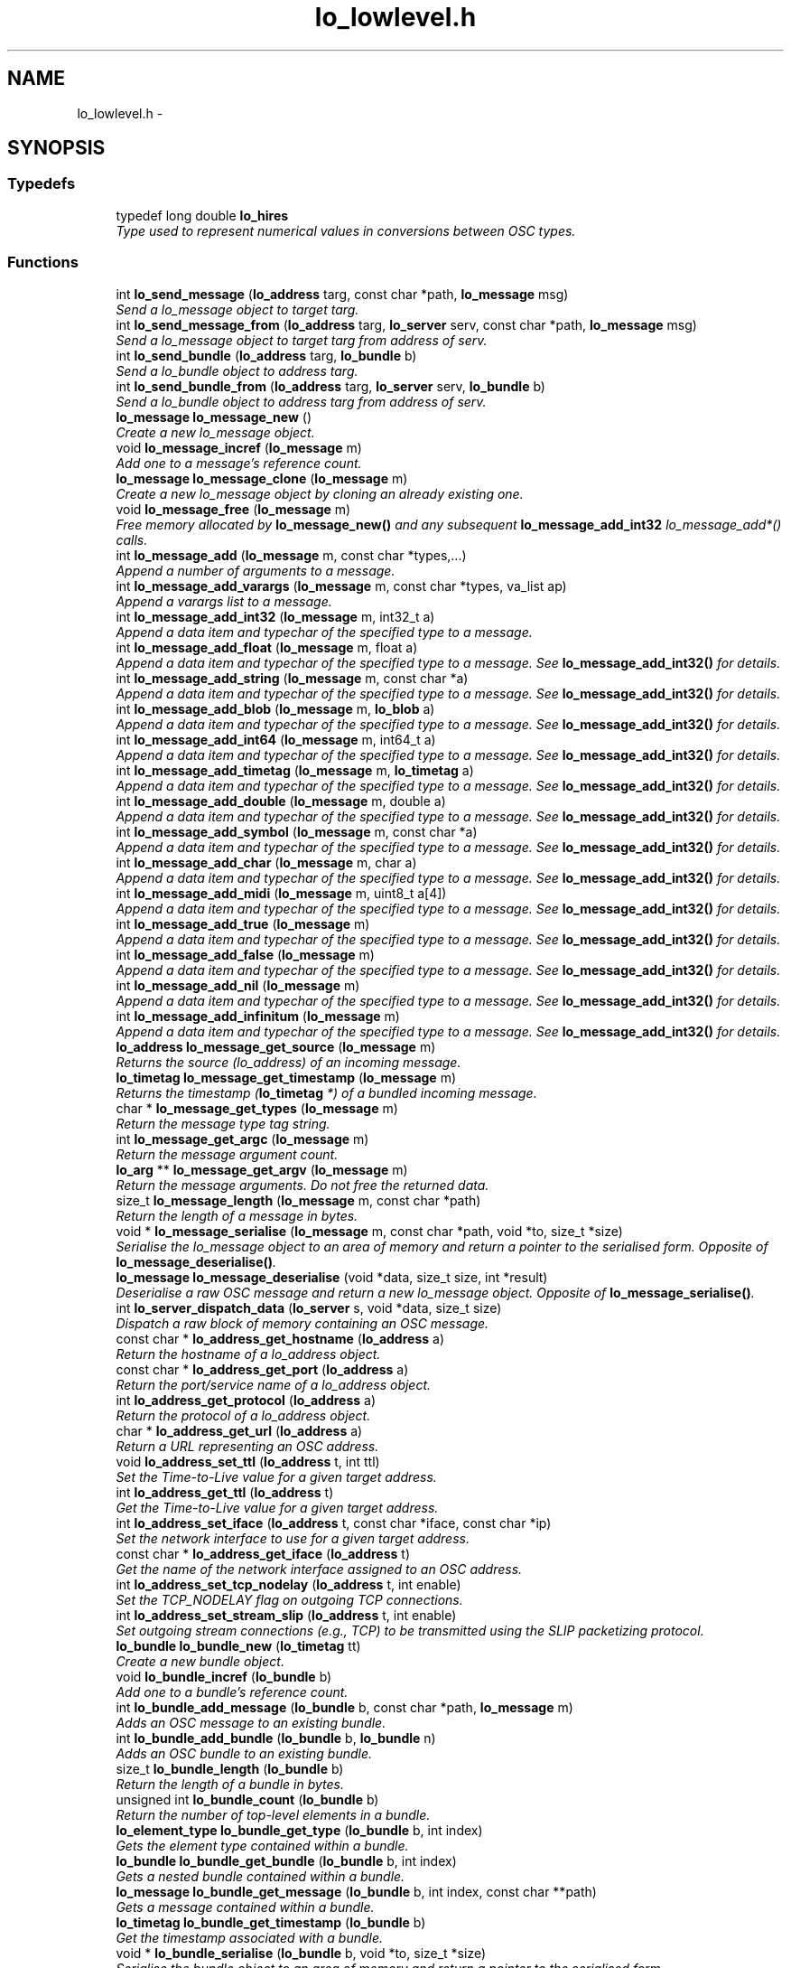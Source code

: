 .TH "lo_lowlevel.h" 3 "Sat Jun 20 2015" "Version 0.28" "liblo" \" -*- nroff -*-
.ad l
.nh
.SH NAME
lo_lowlevel.h \- 
.SH SYNOPSIS
.br
.PP
.SS "Typedefs"

.in +1c
.ti -1c
.RI "typedef long double \fBlo_hires\fP"
.br
.RI "\fIType used to represent numerical values in conversions between OSC types\&. \fP"
.in -1c
.SS "Functions"

.in +1c
.ti -1c
.RI "int \fBlo_send_message\fP (\fBlo_address\fP targ, const char *path, \fBlo_message\fP msg)"
.br
.RI "\fISend a lo_message object to target targ\&. \fP"
.ti -1c
.RI "int \fBlo_send_message_from\fP (\fBlo_address\fP targ, \fBlo_server\fP serv, const char *path, \fBlo_message\fP msg)"
.br
.RI "\fISend a lo_message object to target targ from address of serv\&. \fP"
.ti -1c
.RI "int \fBlo_send_bundle\fP (\fBlo_address\fP targ, \fBlo_bundle\fP b)"
.br
.RI "\fISend a lo_bundle object to address targ\&. \fP"
.ti -1c
.RI "int \fBlo_send_bundle_from\fP (\fBlo_address\fP targ, \fBlo_server\fP serv, \fBlo_bundle\fP b)"
.br
.RI "\fISend a lo_bundle object to address targ from address of serv\&. \fP"
.ti -1c
.RI "\fBlo_message\fP \fBlo_message_new\fP ()"
.br
.RI "\fICreate a new lo_message object\&. \fP"
.ti -1c
.RI "void \fBlo_message_incref\fP (\fBlo_message\fP m)"
.br
.RI "\fIAdd one to a message's reference count\&. \fP"
.ti -1c
.RI "\fBlo_message\fP \fBlo_message_clone\fP (\fBlo_message\fP m)"
.br
.RI "\fICreate a new lo_message object by cloning an already existing one\&. \fP"
.ti -1c
.RI "void \fBlo_message_free\fP (\fBlo_message\fP m)"
.br
.RI "\fIFree memory allocated by \fBlo_message_new()\fP and any subsequent \fBlo_message_add_int32\fP lo_message_add*() calls\&. \fP"
.ti -1c
.RI "int \fBlo_message_add\fP (\fBlo_message\fP m, const char *types,\&.\&.\&.)"
.br
.RI "\fIAppend a number of arguments to a message\&. \fP"
.ti -1c
.RI "int \fBlo_message_add_varargs\fP (\fBlo_message\fP m, const char *types, va_list ap)"
.br
.RI "\fIAppend a varargs list to a message\&. \fP"
.ti -1c
.RI "int \fBlo_message_add_int32\fP (\fBlo_message\fP m, int32_t a)"
.br
.RI "\fIAppend a data item and typechar of the specified type to a message\&. \fP"
.ti -1c
.RI "int \fBlo_message_add_float\fP (\fBlo_message\fP m, float a)"
.br
.RI "\fIAppend a data item and typechar of the specified type to a message\&. See \fBlo_message_add_int32()\fP for details\&. \fP"
.ti -1c
.RI "int \fBlo_message_add_string\fP (\fBlo_message\fP m, const char *a)"
.br
.RI "\fIAppend a data item and typechar of the specified type to a message\&. See \fBlo_message_add_int32()\fP for details\&. \fP"
.ti -1c
.RI "int \fBlo_message_add_blob\fP (\fBlo_message\fP m, \fBlo_blob\fP a)"
.br
.RI "\fIAppend a data item and typechar of the specified type to a message\&. See \fBlo_message_add_int32()\fP for details\&. \fP"
.ti -1c
.RI "int \fBlo_message_add_int64\fP (\fBlo_message\fP m, int64_t a)"
.br
.RI "\fIAppend a data item and typechar of the specified type to a message\&. See \fBlo_message_add_int32()\fP for details\&. \fP"
.ti -1c
.RI "int \fBlo_message_add_timetag\fP (\fBlo_message\fP m, \fBlo_timetag\fP a)"
.br
.RI "\fIAppend a data item and typechar of the specified type to a message\&. See \fBlo_message_add_int32()\fP for details\&. \fP"
.ti -1c
.RI "int \fBlo_message_add_double\fP (\fBlo_message\fP m, double a)"
.br
.RI "\fIAppend a data item and typechar of the specified type to a message\&. See \fBlo_message_add_int32()\fP for details\&. \fP"
.ti -1c
.RI "int \fBlo_message_add_symbol\fP (\fBlo_message\fP m, const char *a)"
.br
.RI "\fIAppend a data item and typechar of the specified type to a message\&. See \fBlo_message_add_int32()\fP for details\&. \fP"
.ti -1c
.RI "int \fBlo_message_add_char\fP (\fBlo_message\fP m, char a)"
.br
.RI "\fIAppend a data item and typechar of the specified type to a message\&. See \fBlo_message_add_int32()\fP for details\&. \fP"
.ti -1c
.RI "int \fBlo_message_add_midi\fP (\fBlo_message\fP m, uint8_t a[4])"
.br
.RI "\fIAppend a data item and typechar of the specified type to a message\&. See \fBlo_message_add_int32()\fP for details\&. \fP"
.ti -1c
.RI "int \fBlo_message_add_true\fP (\fBlo_message\fP m)"
.br
.RI "\fIAppend a data item and typechar of the specified type to a message\&. See \fBlo_message_add_int32()\fP for details\&. \fP"
.ti -1c
.RI "int \fBlo_message_add_false\fP (\fBlo_message\fP m)"
.br
.RI "\fIAppend a data item and typechar of the specified type to a message\&. See \fBlo_message_add_int32()\fP for details\&. \fP"
.ti -1c
.RI "int \fBlo_message_add_nil\fP (\fBlo_message\fP m)"
.br
.RI "\fIAppend a data item and typechar of the specified type to a message\&. See \fBlo_message_add_int32()\fP for details\&. \fP"
.ti -1c
.RI "int \fBlo_message_add_infinitum\fP (\fBlo_message\fP m)"
.br
.RI "\fIAppend a data item and typechar of the specified type to a message\&. See \fBlo_message_add_int32()\fP for details\&. \fP"
.ti -1c
.RI "\fBlo_address\fP \fBlo_message_get_source\fP (\fBlo_message\fP m)"
.br
.RI "\fIReturns the source (lo_address) of an incoming message\&. \fP"
.ti -1c
.RI "\fBlo_timetag\fP \fBlo_message_get_timestamp\fP (\fBlo_message\fP m)"
.br
.RI "\fIReturns the timestamp (\fBlo_timetag\fP *) of a bundled incoming message\&. \fP"
.ti -1c
.RI "char * \fBlo_message_get_types\fP (\fBlo_message\fP m)"
.br
.RI "\fIReturn the message type tag string\&. \fP"
.ti -1c
.RI "int \fBlo_message_get_argc\fP (\fBlo_message\fP m)"
.br
.RI "\fIReturn the message argument count\&. \fP"
.ti -1c
.RI "\fBlo_arg\fP ** \fBlo_message_get_argv\fP (\fBlo_message\fP m)"
.br
.RI "\fIReturn the message arguments\&. Do not free the returned data\&. \fP"
.ti -1c
.RI "size_t \fBlo_message_length\fP (\fBlo_message\fP m, const char *path)"
.br
.RI "\fIReturn the length of a message in bytes\&. \fP"
.ti -1c
.RI "void * \fBlo_message_serialise\fP (\fBlo_message\fP m, const char *path, void *to, size_t *size)"
.br
.RI "\fISerialise the lo_message object to an area of memory and return a pointer to the serialised form\&. Opposite of \fBlo_message_deserialise()\fP\&. \fP"
.ti -1c
.RI "\fBlo_message\fP \fBlo_message_deserialise\fP (void *data, size_t size, int *result)"
.br
.RI "\fIDeserialise a raw OSC message and return a new lo_message object\&. Opposite of \fBlo_message_serialise()\fP\&. \fP"
.ti -1c
.RI "int \fBlo_server_dispatch_data\fP (\fBlo_server\fP s, void *data, size_t size)"
.br
.RI "\fIDispatch a raw block of memory containing an OSC message\&. \fP"
.ti -1c
.RI "const char * \fBlo_address_get_hostname\fP (\fBlo_address\fP a)"
.br
.RI "\fIReturn the hostname of a lo_address object\&. \fP"
.ti -1c
.RI "const char * \fBlo_address_get_port\fP (\fBlo_address\fP a)"
.br
.RI "\fIReturn the port/service name of a lo_address object\&. \fP"
.ti -1c
.RI "int \fBlo_address_get_protocol\fP (\fBlo_address\fP a)"
.br
.RI "\fIReturn the protocol of a lo_address object\&. \fP"
.ti -1c
.RI "char * \fBlo_address_get_url\fP (\fBlo_address\fP a)"
.br
.RI "\fIReturn a URL representing an OSC address\&. \fP"
.ti -1c
.RI "void \fBlo_address_set_ttl\fP (\fBlo_address\fP t, int ttl)"
.br
.RI "\fISet the Time-to-Live value for a given target address\&. \fP"
.ti -1c
.RI "int \fBlo_address_get_ttl\fP (\fBlo_address\fP t)"
.br
.RI "\fIGet the Time-to-Live value for a given target address\&. \fP"
.ti -1c
.RI "int \fBlo_address_set_iface\fP (\fBlo_address\fP t, const char *iface, const char *ip)"
.br
.RI "\fISet the network interface to use for a given target address\&. \fP"
.ti -1c
.RI "const char * \fBlo_address_get_iface\fP (\fBlo_address\fP t)"
.br
.RI "\fIGet the name of the network interface assigned to an OSC address\&. \fP"
.ti -1c
.RI "int \fBlo_address_set_tcp_nodelay\fP (\fBlo_address\fP t, int enable)"
.br
.RI "\fISet the TCP_NODELAY flag on outgoing TCP connections\&. \fP"
.ti -1c
.RI "int \fBlo_address_set_stream_slip\fP (\fBlo_address\fP t, int enable)"
.br
.RI "\fISet outgoing stream connections (e\&.g\&., TCP) to be transmitted using the SLIP packetizing protocol\&. \fP"
.ti -1c
.RI "\fBlo_bundle\fP \fBlo_bundle_new\fP (\fBlo_timetag\fP tt)"
.br
.RI "\fICreate a new bundle object\&. \fP"
.ti -1c
.RI "void \fBlo_bundle_incref\fP (\fBlo_bundle\fP b)"
.br
.RI "\fIAdd one to a bundle's reference count\&. \fP"
.ti -1c
.RI "int \fBlo_bundle_add_message\fP (\fBlo_bundle\fP b, const char *path, \fBlo_message\fP m)"
.br
.RI "\fIAdds an OSC message to an existing bundle\&. \fP"
.ti -1c
.RI "int \fBlo_bundle_add_bundle\fP (\fBlo_bundle\fP b, \fBlo_bundle\fP n)"
.br
.RI "\fIAdds an OSC bundle to an existing bundle\&. \fP"
.ti -1c
.RI "size_t \fBlo_bundle_length\fP (\fBlo_bundle\fP b)"
.br
.RI "\fIReturn the length of a bundle in bytes\&. \fP"
.ti -1c
.RI "unsigned int \fBlo_bundle_count\fP (\fBlo_bundle\fP b)"
.br
.RI "\fIReturn the number of top-level elements in a bundle\&. \fP"
.ti -1c
.RI "\fBlo_element_type\fP \fBlo_bundle_get_type\fP (\fBlo_bundle\fP b, int index)"
.br
.RI "\fIGets the element type contained within a bundle\&. \fP"
.ti -1c
.RI "\fBlo_bundle\fP \fBlo_bundle_get_bundle\fP (\fBlo_bundle\fP b, int index)"
.br
.RI "\fIGets a nested bundle contained within a bundle\&. \fP"
.ti -1c
.RI "\fBlo_message\fP \fBlo_bundle_get_message\fP (\fBlo_bundle\fP b, int index, const char **path)"
.br
.RI "\fIGets a message contained within a bundle\&. \fP"
.ti -1c
.RI "\fBlo_timetag\fP \fBlo_bundle_get_timestamp\fP (\fBlo_bundle\fP b)"
.br
.RI "\fIGet the timestamp associated with a bundle\&. \fP"
.ti -1c
.RI "void * \fBlo_bundle_serialise\fP (\fBlo_bundle\fP b, void *to, size_t *size)"
.br
.RI "\fISerialise the bundle object to an area of memory and return a pointer to the serialised form\&. \fP"
.ti -1c
.RI "void \fBlo_bundle_free\fP (\fBlo_bundle\fP b)"
.br
.RI "\fIFrees the memory taken by a bundle object\&. \fP"
.ti -1c
.RI "void \fBlo_bundle_free_recursive\fP (\fBlo_bundle\fP b)"
.br
.RI "\fIFrees the memory taken by a bundle object and its messages and nested bundles recursively\&. \fP"
.ti -1c
.RI "void \fBlo_bundle_free_messages\fP (\fBlo_bundle\fP b)"
.br
.RI "\fIObsolete, use lo_bundle_free_recursive instead\&. \fP"
.ti -1c
.RI "int \fBlo_is_numerical_type\fP (\fBlo_type\fP a)"
.br
.RI "\fIReturn true if the type specified has a numerical value, such as LO_INT32, LO_FLOAT etc\&. \fP"
.ti -1c
.RI "int \fBlo_is_string_type\fP (\fBlo_type\fP a)"
.br
.RI "\fIReturn true if the type specified has a textual value, such as LO_STRING or LO_SYMBOL\&. \fP"
.ti -1c
.RI "int \fBlo_coerce\fP (\fBlo_type\fP type_to, \fBlo_arg\fP *to, \fBlo_type\fP type_from, \fBlo_arg\fP *from)"
.br
.RI "\fIAttempt to convert one OSC type to another\&. \fP"
.ti -1c
.RI "\fBlo_hires\fP \fBlo_hires_val\fP (\fBlo_type\fP type, \fBlo_arg\fP *p)"
.br
.RI "\fIReturn the numerical value of the given argument with the maximum native system precision\&. \fP"
.ti -1c
.RI "\fBlo_server\fP \fBlo_server_new\fP (const char *port, \fBlo_err_handler\fP err_h)"
.br
.RI "\fICreate a new server instance\&. \fP"
.ti -1c
.RI "\fBlo_server\fP \fBlo_server_new_with_proto\fP (const char *port, int proto, \fBlo_err_handler\fP err_h)"
.br
.RI "\fICreate a new server instance, specifying protocol\&. \fP"
.ti -1c
.RI "\fBlo_server\fP \fBlo_server_new_multicast\fP (const char *group, const char *port, \fBlo_err_handler\fP err_h)"
.br
.RI "\fICreate a new server instance, and join a UDP multicast group\&. \fP"
.ti -1c
.RI "\fBlo_server\fP \fBlo_server_new_multicast_iface\fP (const char *group, const char *port, const char *iface, const char *ip, \fBlo_err_handler\fP err_h)"
.br
.RI "\fICreate a new server instance, and join a UDP multicast group, optionally specifying which network interface to use\&. Note that usually only one of iface or ip are specified\&. \fP"
.ti -1c
.RI "\fBlo_server\fP \fBlo_server_new_from_url\fP (const char *url, \fBlo_err_handler\fP err_h)"
.br
.RI "\fICreate a new server instance, taking port and the optional multicast group IP from an URL string\&. \fP"
.ti -1c
.RI "int \fBlo_server_enable_coercion\fP (\fBlo_server\fP server, int enable)"
.br
.RI "\fIEnables or disables type coercion during message dispatch\&. \fP"
.ti -1c
.RI "void \fBlo_server_free\fP (\fBlo_server\fP s)"
.br
.RI "\fIFree up memory used by the lo_server object\&. \fP"
.ti -1c
.RI "int \fBlo_server_wait\fP (\fBlo_server\fP s, int timeout)"
.br
.RI "\fIWait for an OSC message to be received\&. \fP"
.ti -1c
.RI "int \fBlo_server_recv_noblock\fP (\fBlo_server\fP s, int timeout)"
.br
.RI "\fILook for an OSC message waiting to be received\&. \fP"
.ti -1c
.RI "int \fBlo_server_recv\fP (\fBlo_server\fP s)"
.br
.RI "\fIBlock, waiting for an OSC message to be received\&. \fP"
.ti -1c
.RI "\fBlo_method\fP \fBlo_server_add_method\fP (\fBlo_server\fP s, const char *path, const char *typespec, \fBlo_method_handler\fP h, void *user_data)"
.br
.RI "\fIAdd an OSC method to the specifed server\&. \fP"
.ti -1c
.RI "void \fBlo_server_del_method\fP (\fBlo_server\fP s, const char *path, const char *typespec)"
.br
.RI "\fIDelete an OSC method from the specifed server\&. \fP"
.ti -1c
.RI "int \fBlo_server_add_bundle_handlers\fP (\fBlo_server\fP s, \fBlo_bundle_start_handler\fP sh, \fBlo_bundle_end_handler\fP eh, void *user_data)"
.br
.RI "\fIAdd bundle notification handlers to the specified server\&. \fP"
.ti -1c
.RI "int \fBlo_server_get_socket_fd\fP (\fBlo_server\fP s)"
.br
.RI "\fIReturn the file descriptor of the server socket\&. \fP"
.ti -1c
.RI "int \fBlo_server_get_port\fP (\fBlo_server\fP s)"
.br
.RI "\fIReturn the port number that the server has bound to\&. \fP"
.ti -1c
.RI "int \fBlo_server_get_protocol\fP (\fBlo_server\fP s)"
.br
.RI "\fIReturn the protocol that the server is using\&. \fP"
.ti -1c
.RI "char * \fBlo_server_get_url\fP (\fBlo_server\fP s)"
.br
.RI "\fIReturn an OSC URL that can be used to contact the server\&. \fP"
.ti -1c
.RI "int \fBlo_server_enable_queue\fP (\fBlo_server\fP s, int queue_enabled, int dispatch_remaining)"
.br
.RI "\fIToggle event queue\&. If queueing is enabled, timetagged messages that are sent in advance of the current time will be put on an internal queue, and they will be dispatched at the indicated time\&. By default, queueing is enabled\&. Use this function to disable it, if it is desired to have a server process messages immediately\&. In that case, use \fBlo_message_get_timestamp()\fP to get the message timestamp from within a method handler\&. \fP"
.ti -1c
.RI "int \fBlo_server_events_pending\fP (\fBlo_server\fP s)"
.br
.RI "\fIReturn true if there are scheduled events (eg\&. from bundles) waiting to be dispatched by the server\&. \fP"
.ti -1c
.RI "double \fBlo_server_next_event_delay\fP (\fBlo_server\fP s)"
.br
.RI "\fIReturn the time in seconds until the next scheduled event\&. \fP"
.ti -1c
.RI "char * \fBlo_url_get_protocol\fP (const char *url)"
.br
.RI "\fIReturn the protocol portion of an OSC URL, eg\&. udp, tcp\&. \fP"
.ti -1c
.RI "int \fBlo_url_get_protocol_id\fP (const char *url)"
.br
.RI "\fIReturn the protocol ID of an OSC URL\&. \fP"
.ti -1c
.RI "char * \fBlo_url_get_hostname\fP (const char *url)"
.br
.RI "\fIReturn the hostname portion of an OSC URL\&. \fP"
.ti -1c
.RI "char * \fBlo_url_get_port\fP (const char *url)"
.br
.RI "\fIReturn the port portion of an OSC URL\&. \fP"
.ti -1c
.RI "char * \fBlo_url_get_path\fP (const char *url)"
.br
.RI "\fIReturn the path portion of an OSC URL\&. \fP"
.ti -1c
.RI "int \fBlo_strsize\fP (const char *s)"
.br
.RI "\fIA function to calculate the amount of OSC message space required by a C char *\&. \fP"
.ti -1c
.RI "uint32_t \fBlo_blobsize\fP (\fBlo_blob\fP b)"
.br
.RI "\fIA function to calculate the amount of OSC message space required by a lo_blob object\&. \fP"
.ti -1c
.RI "int \fBlo_pattern_match\fP (const char *str, const char *p)"
.br
.RI "\fITest a string against an OSC pattern glob\&. \fP"
.ti -1c
.RI "double \fBlo_timetag_diff\fP (\fBlo_timetag\fP a, \fBlo_timetag\fP b)"
.br
.RI "\fIFind the time difference between two timetags\&. \fP"
.ti -1c
.RI "void \fBlo_timetag_now\fP (\fBlo_timetag\fP *t)"
.br
.RI "\fIReturn a timetag for the current time\&. \fP"
.ti -1c
.RI "size_t \fBlo_arg_size\fP (\fBlo_type\fP type, void *data)"
.br
.RI "\fIReturn the storage size, in bytes, of the given argument\&. \fP"
.ti -1c
.RI "char * \fBlo_get_path\fP (void *data, ssize_t size)"
.br
.RI "\fIGiven a raw OSC message, return the message path\&. \fP"
.ti -1c
.RI "void \fBlo_arg_host_endian\fP (\fBlo_type\fP type, void *data)"
.br
.RI "\fIConvert the specified argument to host byte order where necessary\&. \fP"
.ti -1c
.RI "void \fBlo_arg_network_endian\fP (\fBlo_type\fP type, void *data)"
.br
.RI "\fIConvert the specified argument to network byte order where necessary\&. \fP"
.ti -1c
.RI "void \fBlo_bundle_pp\fP (\fBlo_bundle\fP b)"
.br
.RI "\fIPretty-print a lo_bundle object\&. \fP"
.ti -1c
.RI "void \fBlo_message_pp\fP (\fBlo_message\fP m)"
.br
.RI "\fIPretty-print a lo_message object\&. \fP"
.ti -1c
.RI "void \fBlo_arg_pp\fP (\fBlo_type\fP type, void *data)"
.br
.RI "\fIPretty-print a set of typed arguments\&. \fP"
.ti -1c
.RI "void \fBlo_server_pp\fP (\fBlo_server\fP s)"
.br
.RI "\fIPretty-print a lo_server object\&. \fP"
.ti -1c
.RI "void \fBlo_method_pp\fP (\fBlo_method\fP m)"
.br
.RI "\fIPretty-print a lo_method object\&. \fP"
.ti -1c
.RI "void \fBlo_method_pp_prefix\fP (\fBlo_method\fP m, const char *p)"
.br
.RI "\fIPretty-print a lo_method object, but prepend a given prefix to all field names\&. \fP"
.in -1c
.SH "Detailed Description"
.PP 
The liblo headerfile defining the low-level API functions\&. 
.SH "Author"
.PP 
Generated automatically by Doxygen for liblo from the source code\&.
